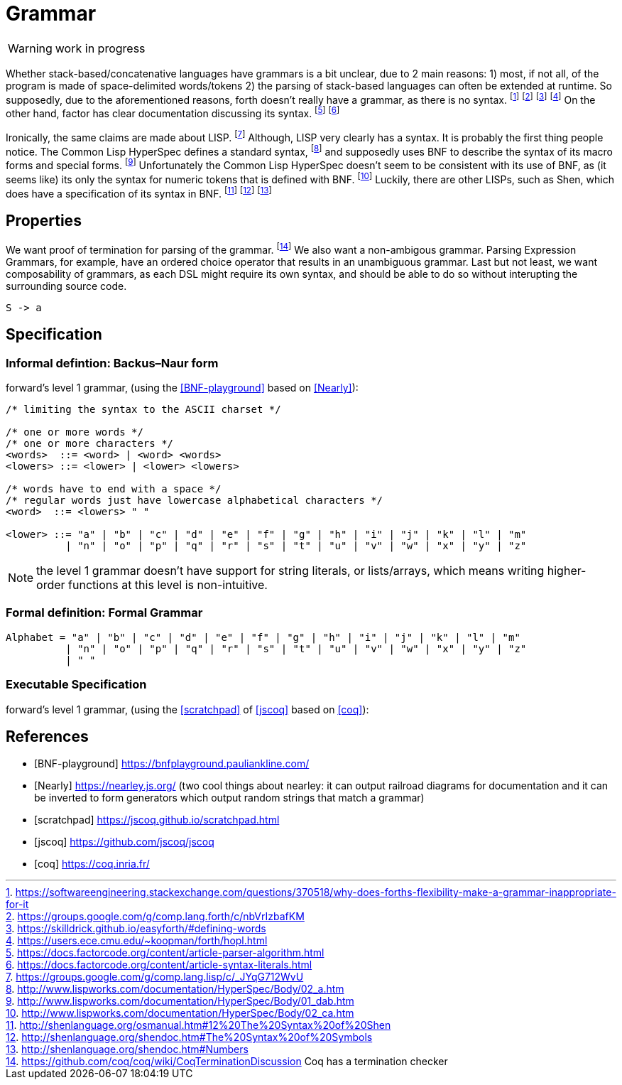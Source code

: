 = Grammar

WARNING: work in progress

Whether stack-based/concatenative languages have grammars is a bit unclear, due to 2 main reasons:
1) most, if not all, of the program is made of space-delimited words/tokens
2) the parsing of stack-based languages can often be extended at runtime. 
So supposedly, due to the aforementioned reasons, forth doesn't really have a grammar, as there is no syntax.
  footnote:[https://softwareengineering.stackexchange.com/questions/370518/why-does-forths-flexibility-make-a-grammar-inappropriate-for-it]
  footnote:[https://groups.google.com/g/comp.lang.forth/c/nbVrIzbafKM]
  footnote:[https://skilldrick.github.io/easyforth/#defining-words]
  footnote:[https://users.ece.cmu.edu/~koopman/forth/hopl.html]
On the other hand, factor has clear documentation discussing its syntax.
  footnote:[https://docs.factorcode.org/content/article-parser-algorithm.html]
  footnote:[https://docs.factorcode.org/content/article-syntax-literals.html]

Ironically, the same claims are made about LISP.
  footnote:[https://groups.google.com/g/comp.lang.lisp/c/_JYqG712WvU]
Although, LISP very clearly has a syntax. It is probably the first thing people notice.
The Common Lisp HyperSpec defines a standard syntax,
  footnote:[http://www.lispworks.com/documentation/HyperSpec/Body/02_a.htm]
and supposedly uses BNF to describe the syntax of its macro forms and special forms.
  footnote:[http://www.lispworks.com/documentation/HyperSpec/Body/01_dab.htm]
Unfortunately the Common Lisp HyperSpec doesn't seem to be consistent with its use of BNF,
as (it seems like) its only the syntax for numeric tokens that is defined with BNF.
  footnote:[http://www.lispworks.com/documentation/HyperSpec/Body/02_ca.htm]
Luckily, there are other LISPs, such as Shen, which does have a specification of its syntax in BNF.
  footnote:[http://shenlanguage.org/osmanual.htm#12%20The%20Syntax%20of%20Shen]
  footnote:[http://shenlanguage.org/shendoc.htm#The%20Syntax%20of%20Symbols]
  footnote:[http://shenlanguage.org/shendoc.htm#Numbers]

== Properties
We want proof of termination for parsing of the grammar.
  footnote:[https://github.com/coq/coq/wiki/CoqTerminationDiscussion
  Coq has a termination checker]
We also want a non-ambigous grammar.
Parsing Expression Grammars, for example, have an ordered choice operator that results in an unambiguous grammar.
Last but not least, we want composability of grammars,
as each DSL might require its own syntax, and should be able to do so without interupting the surrounding source code.

[source,math]
----
S -> a
----

== Specification

=== Informal defintion: Backus–Naur form
forward's level 1 grammar, (using the <<BNF-playground>> based on <<Nearly>>):


[source,ABNF]
----
/* limiting the syntax to the ASCII charset */

/* one or more words */
/* one or more characters */
<words>  ::= <word> | <word> <words>
<lowers> ::= <lower> | <lower> <lowers>

/* words have to end with a space */
/* regular words just have lowercase alphabetical characters */
<word>  ::= <lowers> " "

<lower> ::= "a" | "b" | "c" | "d" | "e" | "f" | "g" | "h" | "i" | "j" | "k" | "l" | "m"
          | "n" | "o" | "p" | "q" | "r" | "s" | "t" | "u" | "v" | "w" | "x" | "y" | "z"
----

NOTE: the level 1 grammar doesn't have support for string literals, or lists/arrays,
which means writing higher-order functions at this level is non-intuitive.

=== Formal definition: Formal Grammar

[source,math]
----
Alphabet = "a" | "b" | "c" | "d" | "e" | "f" | "g" | "h" | "i" | "j" | "k" | "l" | "m"
          | "n" | "o" | "p" | "q" | "r" | "s" | "t" | "u" | "v" | "w" | "x" | "y" | "z"
          | " "
----


=== Executable Specification

forward’s level 1 grammar, (using the <<scratchpad>> of <<jscoq>> based on <<coq>>):



[bibliography]
== References

* [[[BNF-playground]]] https://bnfplayground.pauliankline.com/
* [[[Nearly]]] https://nearley.js.org/ (two cool things about nearley: it can output railroad diagrams for documentation and it can be inverted to form generators which output random strings that match a grammar)
* [[[scratchpad]]] https://jscoq.github.io/scratchpad.html
* [[[jscoq]]] https://github.com/jscoq/jscoq
* [[[coq]]] https://coq.inria.fr/

